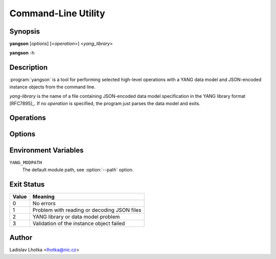 .. _man-page:

********************
Command-Line Utility
********************

Synopsis
========

**yangson** [*options*] [<*operation*>] <*yang_library*>

**yangson** -h

Description
===========

:program:`yangson` is a tool for performing selected high-level
operations with a YANG data model and JSON-encoded instance objects
from the command line.

*yang-library* is the name of a file containing JSON-encoded data
model specification in the YANG library format [RFC7895]_. If
no *operation* is specified, the program just parses the data model
and exits.

Operations
==========

.. option:: -h, --help

   Show an overview of the command syntax and exit.

.. option:: -i, --id

   Print the unique module set identifier that can be used, for
   example, as the value of the *module-set-id*
   leaf  in YANG library data. See also :meth:`.DataModel.module_set_id`.

.. option:: -t, --tree

   Print the schema tree of the complete data model as ASCII art. See
   also :meth:`.DataModel.ascii_tree`.

.. option:: -d, --digest

   Print the schema digest of the data model in JSON format. See
   also :meth:`.DataModel.schema_digest`.

.. option:: -v <instance>, --validate <instance>

   Validate an instance object against the data model. The *instance*
   argument is the name of a file containing a JSON-encoded instance
   object.

   Validation can be controlled by means of :option:`--scope`
   and :option:`--ctype` options.

   See also :meth:`.InstanceNode.validate`.

Options
=======

.. option:: -p <module_path>, --path <module_path>

   This option specifies directories to search for YANG modules.
   The *module_path* argument is a colon separated list of directory
   names. By default, the value of the ``YANG_MODPATH`` environment
   variable is used if this variable exists, otherwise the module path
   contains only the current directory.

   All YANG modules specified in YANG library need to be located in
   one of these directories, and their file names have to be in the
   following form:

   .. code-block:: none

      module-or-submodule-name ['@' revision-date] '.yang'

   The part with revision date has to be present if the revision is
   specified for the (sub)module in YANG library.

.. option:: -s <validation_scope>, --scope <validation_scope>

   This option specifies validation scope, and is only relevant when
   used with the :option:`--validate` operation. The choices for
   the *validation_scope* argument are as follows:

   * ``syntax`` – schema constraints (including **when**
     and **if-feature** conditions) and data types;

   * ``semantics`` – **must** constraints, uniqueness of list
     keys, **unique** constraints in lists, integrity of **leafref**
     and **instance-identifier** references;

   * ``all`` – all of the above.

   The default value is ``all``. See also :meth:`.InstanceNode.validate`.

.. option:: -c <content_type>, --ctype <content_type>

   This option specifies the content type of the instance object, and
   is only relevant when used with the :option:`--validate` operation.
   The *content_type* arguments can be one of ``config``
   (configuration data, default), ``nonconfig`` (non-configuration
   data) and ``all`` (all data).  See
   also :meth:`.InstanceNode.validate`.

.. option:: -n, --no_types

   This option is used to suppress data type information in ASCII tree output.
   It is relevant only for the :option:`--tree` operation. 

Environment Variables
=====================

``YANG_MODPATH``
   The default module path, see :option:`--path` option.

Exit Status
===========

+-------+---------------------------------------------+
| Value | Meaning                                     |
+=======+=============================================+
|   0   | No errors                                   |
+-------+---------------------------------------------+
|   1   | Problem with reading or decoding JSON files |
+-------+---------------------------------------------+
|   2   | YANG library or data model problem          |
+-------+---------------------------------------------+
|   3   | Validation of the instance object failed    |
+-------+---------------------------------------------+

Author
======

Ladislav Lhotka <lhotka@nic.cz>

